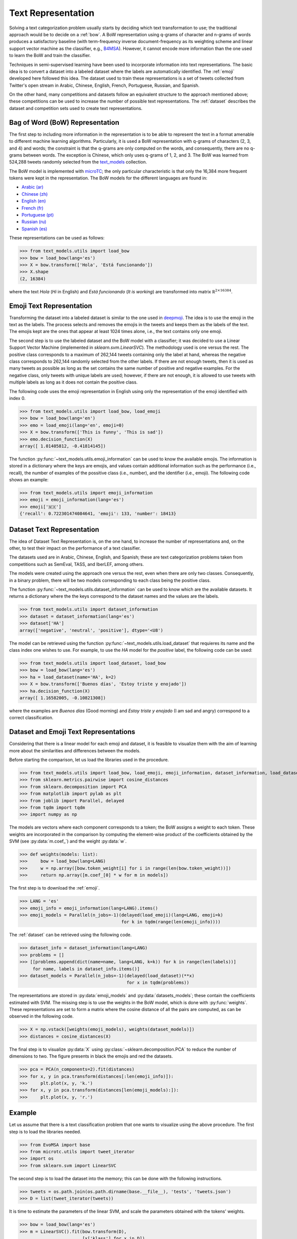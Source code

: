 .. _text_representation:

Text Representation
==========================================

.. image:: https://github.com/INGEOTEC/text_models/actions/workflows/test.yaml/badge.svg
	   :target: https://github.com/INGEOTEC/text_models/actions/workflows/test.yaml

.. image:: https://badge.fury.io/py/text-models.svg
	  :target: https://badge.fury.io/py/text-models

.. image:: https://coveralls.io/repos/github/INGEOTEC/text_models/badge.svg?branch=develop
	  :target: https://coveralls.io/github/INGEOTEC/text_models?branch=develop

.. image:: https://dev.azure.com/conda-forge/feedstock-builds/_apis/build/status/text_models-feedstock?branchName=main
	  :target: https://dev.azure.com/conda-forge/feedstock-builds/_build/latest?definitionId=16894&branchName=main

.. image:: https://img.shields.io/conda/vn/conda-forge/text_models.svg
	  :target: https://anaconda.org/conda-forge/text_models

.. image:: https://img.shields.io/conda/pn/conda-forge/text_models.svg
	  :target: https://anaconda.org/conda-forge/text_models

.. image:: https://readthedocs.org/projects/text-models/badge/?version=latest
      :target: https://text-models.readthedocs.io/en/latest/?badge=latest
      :alt: Documentation Status

Solving a text categorization problem usually starts by deciding which text transformation 
to use; the traditional approach would be to decide on a :ref:`bow`. 
A BoW representation using q-grams of character and n-grams of words produces 
a satisfactory baseline (with term-frequency inverse document-frequency as its 
weighting scheme and linear support vector machine as the classifier, e.g.,
`B4MSA <https://b4msa.readthedocs.io/en/latest>`_). 
However, it cannot encode more information than the one used 
to learn the BoW and train the classifier. 

Techniques in semi-supervised learning have been used to incorporate information 
into text representations. The basic idea is to convert a dataset into a labeled 
dataset where the labels are automatically identified. 
The :ref:`emoji` developed here followed this idea. 
The dataset used to train these representations is a set of tweets collected 
from Twitter's open stream in Arabic, Chinese, English, French, Portuguese, 
Russian, and Spanish.

On the other hand, many competitions and datasets follow an equivalent structure 
to the approach mentioned above; these competitions can be used to increase 
the number of possible text representations.  The :ref:`dataset`  
describes the dataset and competition sets used to create text representations. 

.. _bow:

Bag of Word (BoW) Representation
--------------------------------------


The first step to including more information in the representation is to be able 
to represent the text in a format amenable to different machine learning algorithms. 
Particularly, it is used a BoW representation with q-grams of 
characters (2, 3, and 4) and words; the constraint is that the q-grams are 
only computed on the words, and consequently, there are no q-grams between words. 
The exception is Chinese, which only uses q-grams of 1, 2, and 3. 
The BoW was learned from 524,288 tweets randomly selected from the 
`text_models <https://text-models.readthedocs.io/en/latest/>`_ collection.

The BoW model is implemented with `microTC <https://microtc.readthedocs.io/en/latest/>`_; 
the only particular characteristic is that only the 16,384 more frequent tokens 
were kept in the representation. The BoW models for the different languages are found in:

* `Arabic (ar) <https://github.com/INGEOTEC/text_models/releases/download/models/ar_2.4.2.microtc>`_
* `Chinese (zh) <https://github.com/INGEOTEC/text_models/releases/download/models/zh_2.4.2.microtc>`_ 
* `English (en) <https://github.com/INGEOTEC/text_models/releases/download/models/en_2.4.2.microtc>`_
* `French (fr) <https://github.com/INGEOTEC/text_models/releases/download/models/fr_2.4.2.microtc>`_
* `Portuguese (pt) <https://github.com/INGEOTEC/text_models/releases/download/models/pt_2.4.2.microtc>`_
* `Russian (ru) <https://github.com/INGEOTEC/text_models/releases/download/models/ru_2.4.2.microtc>`_
* `Spanish (es) <https://github.com/INGEOTEC/text_models/releases/download/models/es_2.4.2.microtc>`_


These representations can be used as follows:

>>> from text_models.utils import load_bow
>>> bow = load_bow(lang='es')
>>> X = bow.transform(['Hola', 'Está funcionando'])
>>> X.shape
(2, 16384)

where the text *Hola* (*Hi* in English) and *Está funcionando* (*It is working*) 
are transformed into matrix :math:`\mathbb R^{2 \times 16384}`.

.. _emoji:

Emoji Text Representation
--------------------------------

Transforming the dataset into a labeled dataset is similar to the one used in 
`deepmoji <https://aclanthology.org/D17-1169/>`_. 
The idea is to use the emoji in the text as the labels. 
The process selects and removes the emojis in the tweets and keeps them as the 
labels of the text. The emojis kept are the ones that appear at least 1024 times 
alone, i.e., the text contains only one emoji. 

The second step is to use the labeled dataset and the BoW model with a classifier; 
it was decided to use a Linear Support Vector Machine 
(implemented in `sklearn.svm.LinearSVC`). The methodology used is one versus the rest. 
The positive class corresponds to a maximum of 262,144 tweets containing only the label at hand, 
whereas the negative class corresponds to 262,144 randomly selected from the other labels. 
If there are not enough tweets, then it is used as many tweets as possible 
as long as the set contains the same number of positive and negative examples. 
For the negative class, only tweets with unique labels are used; however, 
if there are not enough, it is allowed to use tweets with multiple labels as long as 
it does not contain the positive class. 

The following code uses the emoji representation in English using only the representation 
of the emoji identified with index 0. 

>>> from text_models.utils import load_bow, load_emoji
>>> bow = load_bow(lang='en')
>>> emo = load_emoji(lang='en', emoji=0)
>>> X = bow.transform(['This is funny', 'This is sad'])
>>> emo.decision_function(X)
array([ 1.01405812, -0.41814145])

The function :py:func:`~text_models.utils.emoji_information` 
can be used to know the available emojis. 
The information is stored in a dictionary where the keys are emojis, 
and values contain additional information such as the performance (i.e., recall), 
the number of examples of the possitive class (i.e., number), 
and the identifier (i.e., emoji). The following code shows an example:

>>> from text_models.utils import emoji_information
>>> emoji = emoji_information(lang='es')
>>> emoji['🇲🇽']
{'recall': 0.722301474084641, 'emoji': 133, 'number': 18413}

.. _dataset:

Dataset Text Representation
---------------------------------

The idea of Dataset Text Representation is, on the one hand, to increase the number 
of representations and, on the other, to test their impact on the performance 
of a text classifier. 

The datasets used are in Arabic, Chinese, English, and Spanish; 
these are text categorization problems taken from competitions such as
SemEval, TASS, and IberLEF, among others. 

The models were created using the approach one versus the rest, 
even when there are only two classes. Consequently, in a binary problem, 
there will be two models corresponding to each class being the positive class. 

The function :py:func:`~text_models.utils.dataset_information` can be used
to know which are the available datasets. It returns a dictionary where the
the keys correspond to the dataset names and the values are the labels. 

>>> from text_models.utils import dataset_information
>>> dataset = dataset_information(lang='es')
>>> dataset['HA']
array(['negative', 'neutral', 'positive'], dtype='<U8')

The model can be retrieved using the function :py:func:`~text_models.utils.load_dataset`
that requieres its name and the class index one wishes to use. 
For example, to use the *HA* model
for the *positive* label, the following code can be used:

>>> from text_models.utils import load_dataset, load_bow
>>> bow = load_bow(lang='es')
>>> ha = load_dataset(name='HA', k=2)
>>> X = bow.transform(['Buenos días', 'Estoy triste y enojado'])
>>> ha.decision_function(X)
array([ 1.16582005, -0.10821308])

where the examples are *Buenos días* (Good morning) 
and *Estoy triste y enojado* (I am sad and angry) correspond to a correct
classification. 

Dataset and Emoji Text Representations
------------------------------------------

Considering that there is a linear model for each emoji and dataset, it is feasible 
to visualize them with the aim of learning more about the similarities and differences 
between the models. 

Before starting the comparison, let us load the libraries used in the procedure. 

>>> from text_models.utils import load_bow, load_emoji, emoji_information, dataset_information, load_dataset
>>> from sklearn.metrics.pairwise import cosine_distances
>>> from sklearn.decomposition import PCA
>>> from matplotlib import pylab as plt
>>> from joblib import Parallel, delayed
>>> from tqdm import tqdm
>>> import numpy as np

The models are vectors where each component corresponds to a token; 
the BoW assigns a weight to each token. 
These weights are incorporated in the comparison by computing the 
element-wise product of the coefficients obtained by the SVM (see :py:data:`m.coef_`) 
and the weight :py:data:`w`. 

>>> def weights(models: list):
>>> 	bow = load_bow(lang=LANG)
>>> 	w = np.array([bow.token_weight[i] for i in range(len(bow.token_weight))])
>>> 	return np.array([m.coef_[0] * w for m in models])

The first step is to download the :ref:`emoji`.

>>> LANG = 'es'
>>> emoji_info = emoji_information(lang=LANG).items()
>>> emoji_models = Parallel(n_jobs=-1)(delayed(load_emoji)(lang=LANG, emoji=k)
                                       for k in tqdm(range(len(emoji_info))))

The :ref:`dataset` can be retrieved using the following code. 

>>> dataset_info = dataset_information(lang=LANG)
>>> problems = []
>>> [[problems.append(dict(name=name, lang=LANG, k=k)) for k in range(len(labels))]
     for name, labels in dataset_info.items()]
>>> dataset_models = Parallel(n_jobs=-1)(delayed(load_dataset)(**x)
                                         for x in tqdm(problems))

The representations are stored in :py:data:`emoji_models` and :py:data:`datasets_models`; 
these contain the coefficients estimated with SVM. The missing step is 
to use the weights in the BoW model, which is done with :py:func:`weights`. 
These representations are set to form a matrix where the cosine distance of all 
the pairs are computed, as can be observed in the following code. 

>>> X = np.vstack([weights(emoji_models), weights(dataset_models)])
>>> distances = cosine_distances(X)

The final step is to visualize :py:data:`X` using :py:class:`~sklearn.decomposition.PCA`
to reduce the number of dimensions to two. The figure presents in black the emojis 
and red the datasets. 

>>> pca = PCA(n_components=2).fit(distances)
>>> for x, y in pca.transform(distances[:len(emoji_info)]):
>>> 	plt.plot(x, y, 'k.')
>>> for x, y in pca.transform(distances[len(emoji_models):]):
>>> 	plt.plot(x, y, 'r.')

.. image:: emoji-dataset-vis.png

Example
------------------------------------

Let us assume that there is a text classification problem that one wants to 
visualize using the above procedure. The first step is to load the libraries 
needed. 

>>> from EvoMSA import base	
>>> from microtc.utils import tweet_iterator
>>> import os
>>> from sklearn.svm import LinearSVC

The second step is to load the dataset into the memory; 
this can be done with the following instructions. 

>>> tweets = os.path.join(os.path.dirname(base.__file__), 'tests', 'tweets.json')
>>> D = list(tweet_iterator(tweets))

It is time to estimate the parameters of the linear SVM, and scale the parameters
obtained with the tokens' weights. 

>>> bow = load_bow(lang='es')
>>> m = LinearSVC().fit(bow.transform(D),
                        [x['klass'] for x in D])
>>> w = np.array([bow.token_weight[i] for i in range(len(bow.token_weight))])
>>> P = [w * c for c in m.coef_]

The problem is represented in the matrix :py:data:`P`, the next step is to use :py:data:`P` 
and :py:data:`X` to compute the cosine distance as follows:

>>> P_dis = cosine_distances(P, X)

Let us depict the problem points along with the emoji and dataset points.
In the following figure, the first 64 emojis are in black, the problem points are in red,
and the rest of the emojis and datasets are in lightgrey.

>>> for x, y in pca.transform(distances[64:]):
>>> 	plt.plot(x, y, '.', color='lightgrey')
>>> for x, y in pca.transform(distances[:64]):
>>> 	plt.plot(x, y, 'k.')
>>> for x, y in pca.transform(P_dis):
>>> 	plt.plot(x, y, 'r.')

.. 
	plt.tick_params(axis='both', bottom=False, labelbottom=False, left=False, labelleft=False)
	plt.tight_layout()
	plt.savefig('emoji64-problem.png')

.. image:: emoji64-problem.png

The idea is that a figure similar to the one produced above provides information about 
the performance of a system developed on the text representations used. 
For example, to complement the example, the following code uses the first 64 emojis 
and the BoW as text representations. 
These representations are combined using a stack generalization approach 
(see `EvoMSA <https://evomsa.readthedocs.io/en/latest/>`_).

>>> from EvoMSA.utils import linearSVC_array
>>> from EvoMSA.model import LabeledDataSet
>>> coef, intercept = linearSVC_array(emoji_models[:64])
>>> emo = LabeledDataSet(textModel=bow, coef=coef, intercept=intercept)
>>> evomsa = base.EvoMSA(models=[[bow, 'sklearn.svm.LinearSVC'],
                                 [emo, 'EvoMSA.model.SVCWrapper']],
                         stacked_method='sklearn.naive_bayes.GaussianNB',
                         TR=False).fit(D, [x['klass'] for x in D])

The final step is to use the model to predict; the next code predicts two sentences
in Spanish used in a previous example. 

>>> evomsa.predict(['Buenos días', 'Estoy triste y enojado'])
array(['P', 'N'], dtype='<U4')						 